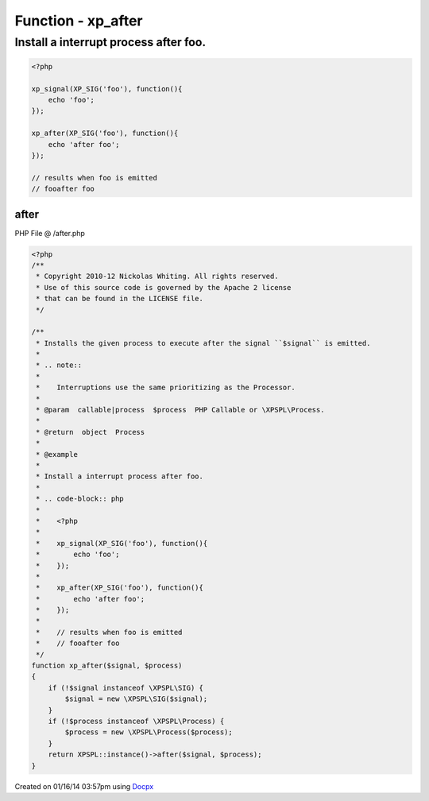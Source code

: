 .. /after.php generated using docpx v1.0.0 on 01/16/14 03:57pm


Function - xp_after
*******************


.. function:: xp_after($signal, $process)


    Installs the given process to execute after the signal ``$signal`` is emitted.
    
    .. note::
    
       Interruptions use the same prioritizing as the Processor.

    :param callable|process: PHP Callable or \XPSPL\Process.

    :rtype: object Process


Install a interrupt process after foo.
######################################

.. code-block:: php

   <?php

   xp_signal(XP_SIG('foo'), function(){
       echo 'foo';
   });

   xp_after(XP_SIG('foo'), function(){
       echo 'after foo';
   });

   // results when foo is emitted
   // fooafter foo



after
=====
PHP File @ /after.php

.. code-block:: php

	<?php
	/**
	 * Copyright 2010-12 Nickolas Whiting. All rights reserved.
	 * Use of this source code is governed by the Apache 2 license
	 * that can be found in the LICENSE file.
	 */
	
	/**
	 * Installs the given process to execute after the signal ``$signal`` is emitted.
	 *
	 * .. note::
	 *
	 *    Interruptions use the same prioritizing as the Processor.
	 *
	 * @param  callable|process  $process  PHP Callable or \XPSPL\Process.
	 *
	 * @return  object  Process
	 *
	 * @example
	 *
	 * Install a interrupt process after foo.
	 *
	 * .. code-block:: php
	 *
	 *    <?php
	 *
	 *    xp_signal(XP_SIG('foo'), function(){
	 *        echo 'foo';
	 *    });
	 *
	 *    xp_after(XP_SIG('foo'), function(){
	 *        echo 'after foo';
	 *    });
	 *
	 *    // results when foo is emitted
	 *    // fooafter foo
	 */
	function xp_after($signal, $process)
	{
	    if (!$signal instanceof \XPSPL\SIG) {
	        $signal = new \XPSPL\SIG($signal);
	    }
	    if (!$process instanceof \XPSPL\Process) {
	        $process = new \XPSPL\Process($process);
	    }
	    return XPSPL::instance()->after($signal, $process);
	}

Created on 01/16/14 03:57pm using `Docpx <http://github.com/prggmr/docpx>`_